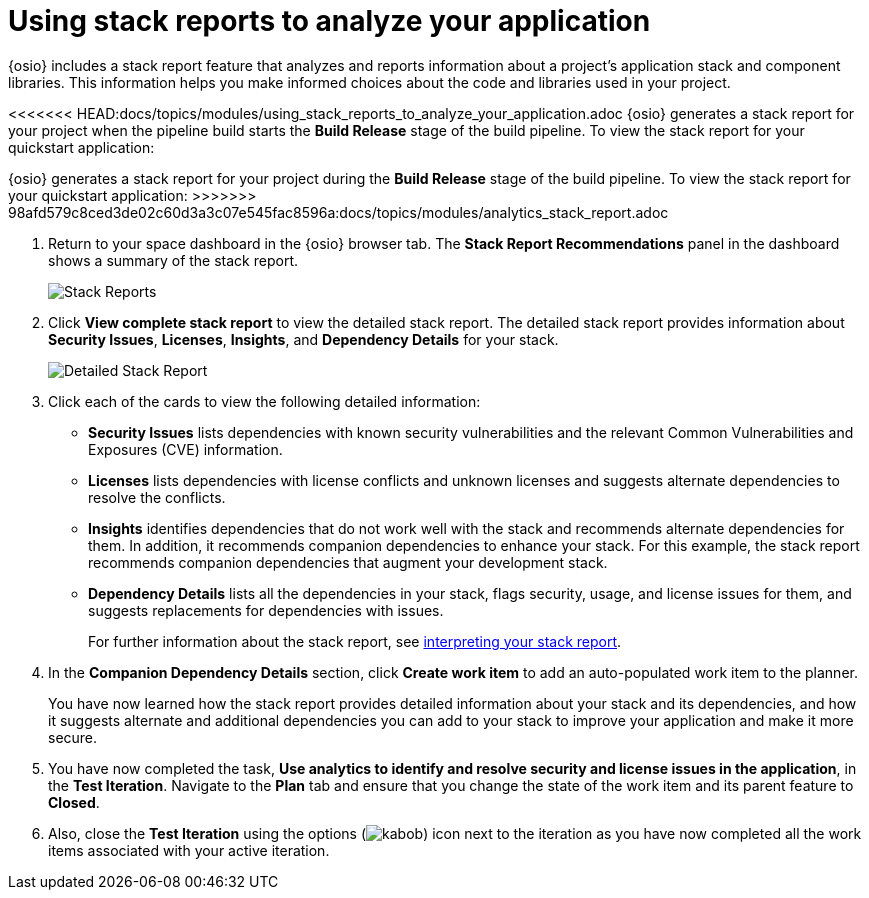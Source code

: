 [id="using_stack_reports_to_analyze_your_application"]
= Using stack reports to analyze your application

{osio} includes a stack report feature that analyzes and reports information about a project's application stack and component libraries. This information helps you make informed choices about the code and libraries used in your project.

<<<<<<< HEAD:docs/topics/modules/using_stack_reports_to_analyze_your_application.adoc
{osio} generates a stack report for your project when the pipeline build starts the *Build Release* stage of the build pipeline. To view the stack report for your quickstart application:
=======
{osio} generates a stack report for your project during the *Build Release* stage of the build pipeline. To view the stack report for your quickstart application:
>>>>>>> 98afd579c8ced3de02c60d3a3c07e545fac8596a:docs/topics/modules/analytics_stack_report.adoc

. Return to your space dashboard in the {osio} browser tab. The *Stack Report Recommendations* panel in the dashboard shows a summary of the stack report.
+
image::stack_reports.png[Stack Reports]
+
. Click *View complete stack report* to view the detailed stack report. The detailed stack report provides information about *Security Issues*, *Licenses*, *Insights*, and *Dependency Details* for your stack.
+
image::detailed_stackreport.png[Detailed Stack Report]
+
. Click each of the cards to view the following detailed information:
+
* *Security Issues* lists dependencies with known security vulnerabilities and the relevant Common Vulnerabilities and Exposures (CVE) information.
* *Licenses* lists dependencies with license conflicts and unknown licenses and suggests alternate dependencies to resolve the conflicts.
* *Insights* identifies dependencies that do not work well with the stack and recommends alternate dependencies for them. In addition, it recommends companion dependencies to enhance your stack. For this example, the stack report recommends companion dependencies that augment your development stack.
* *Dependency Details* lists all the  dependencies in your stack, flags security, usage, and license issues for them, and suggests replacements for dependencies with issues.
+
For further information about the stack report, see link:user-guide.html#interpreting_stack_report[interpreting your stack report].

. In the *Companion Dependency Details* section, click *Create work item* to add an auto-populated work item to the planner.
+
You have now learned how the stack report provides detailed information about your stack and its dependencies, and how it suggests alternate and additional dependencies you can add to your stack to improve your application and make it more secure.

. You have now completed the task, *Use analytics to identify and resolve security and license issues in the application*,  in the *Test Iteration*. Navigate to the *Plan* tab and ensure that you change the state of the work item and its parent feature to *Closed*.

. Also, close the *Test Iteration* using the options (image:kabob.png[title="Options"]) icon next to the iteration as you have now completed all the work items associated with your active iteration.
